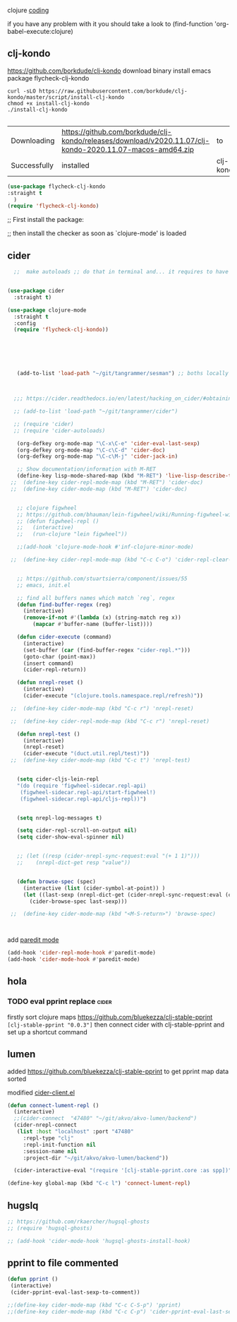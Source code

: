 clojure
[[file:20201024172354-coding.org][coding]]


if you have any problem with it you should take a look to
(find-function 'org-babel-execute:clojure)


** clj-kondo
https://github.com/borkdude/clj-kondo
download binary
install emacs package flycheck-clj-kondo

#+BEGIN_SRC shell  :results silent
curl -sLO https://raw.githubusercontent.com/borkdude/clj-kondo/master/script/install-clj-kondo
chmod +x install-clj-kondo
./install-clj-kondo

#+END_SRC



 #+RESULTS:
 | Downloading  | https://github.com/borkdude/clj-kondo/releases/download/v2020.11.07/clj-kondo-2020.11.07-macos-amd64.zip | to        | /tmp |                |
 | Successfully | installed                                                                                                | clj-kondo | in   | /usr/local/bin |

#+BEGIN_SRC emacs-lisp :results silent
(use-package flycheck-clj-kondo
:straight t
  )
(require 'flycheck-clj-kondo)

#+END_SRC

;; First install the package:

;; then install the checker as soon as `clojure-mode' is loaded

** cider

 #+BEGIN_SRC emacs-lisp :results silent
   ;;  make autoloads ;; do that in terminal and... it requires to have installed `cask`


 (use-package cider
   :straight t)

 (use-package clojure-mode
   :straight t
   :config
   (require 'flycheck-clj-kondo))






    (add-to-list 'load-path "~/git/tangrammer/sesman") ;; boths locally cloned



   ;;; https://cider.readthedocs.io/en/latest/hacking_on_cider/#obtaining-the-source-code

   ;; (add-to-list 'load-path "~/git/tangrammer/cider")

   ;; (require 'cider)
   ;; (require 'cider-autoloads)

    (org-defkey org-mode-map "\C-x\C-e" 'cider-eval-last-sexp)
    (org-defkey org-mode-map "\C-c\C-d" 'cider-doc)
    (org-defkey org-mode-map "\C-c\M-j" 'cider-jack-in)

    ;; Show documentation/information with M-RET
    (define-key lisp-mode-shared-map (kbd "M-RET") 'live-lisp-describe-thing-at-point)
  ;;  (define-key cider-repl-mode-map (kbd "M-RET") 'cider-doc)
  ;;  (define-key cider-mode-map (kbd "M-RET") 'cider-doc)


    ;; clojure figwheel
    ;; https://github.com/bhauman/lein-figwheel/wiki/Running-figwheel-with-Emacs-Inferior-Clojure-Interaction-Mode
    ;; (defun figwheel-repl ()
    ;;   (interactive)
    ;;   (run-clojure "lein figwheel"))

    ;;(add-hook 'clojure-mode-hook #'inf-clojure-minor-mode)

  ;;  (define-key cider-repl-mode-map (kbd "C-c C-o") 'cider-repl-clear-output)


    ;; https://github.com/stuartsierra/component/issues/55
    ;; emacs, init.el

    ;; find all buffers names which match `reg`, regex
    (defun find-buffer-regex (reg)
      (interactive)
      (remove-if-not #'(lambda (x) (string-match reg x))
         (mapcar #'buffer-name (buffer-list))))

    (defun cider-execute (command)
      (interactive)
      (set-buffer (car (find-buffer-regex "cider-repl.*")))
      (goto-char (point-max))
      (insert command)
      (cider-repl-return))

    (defun nrepl-reset ()
      (interactive)
      (cider-execute "(clojure.tools.namespace.repl/refresh)"))

  ;;  (define-key cider-mode-map (kbd "C-c r") 'nrepl-reset)

  ;;  (define-key cider-repl-mode-map (kbd "C-c r") 'nrepl-reset)

    (defun nrepl-test ()
      (interactive)
      (nrepl-reset)
      (cider-execute "(duct.util.repl/test)"))
  ;;  (define-key cider-mode-map (kbd "C-c t") 'nrepl-test)


    (setq cider-cljs-lein-repl
    "(do (require 'figwheel-sidecar.repl-api)
     (figwheel-sidecar.repl-api/start-figwheel!)
     (figwheel-sidecar.repl-api/cljs-repl))")


    (setq nrepl-log-messages t)

    (setq cider-repl-scroll-on-output nil)
    (setq cider-show-eval-spinner nil)


    ;; (let ((resp (cider-nrepl-sync-request:eval "(+ 1 1)")))
    ;;    (nrepl-dict-get resp "value"))


    (defun browse-spec (spec)
      (interactive (list (cider-symbol-at-point)) )
      (let ((last-sexp (nrepl-dict-get (cider-nrepl-sync-request:eval (cider-symbol-at-point)) "value")))
        (cider-browse-spec last-sexp)))

  ;;  (define-key cider-mode-map (kbd "<M-S-return>") 'browse-spec)



 #+END_SRC


add [[file:20201106210428-paredit_mode.org][paredit mode]]
#+BEGIN_SRC emacs-lisp :results silent
 (add-hook 'cider-repl-mode-hook #'paredit-mode)
 (add-hook 'cider-mode-hook #'paredit-mode)

#+END_SRC



** hola
*** TODO eval pprint replace                                          :cider:
  firstly sort clojure maps https://github.com/bluekezza/clj-stable-pprint
 ~[clj-stable-pprint "0.0.3"]~
 then connect cider with clj-stable-pprint and set up a shortcut command

** lumen

added https://github.com/bluekezza/clj-stable-pprint to get pprint map data sorted

modified [[/Users/tangrammer/git/tangrammer/cider/cider-client.el::228][cider-client.el]]

 #+BEGIN_SRC emacs-lisp :results silent
 (defun connect-lument-repl ()
   (interactive)
   ;;(cider-connect  "47480" "~/git/akvo/akvo-lumen/backend")
   (cider-nrepl-connect
    (list :host "localhost" :port "47480"
	  :repl-type "clj"
	  :repl-init-function nil
	  :session-name nil
	  :project-dir "~/git/akvo/akvo-lumen/backend"))

   (cider-interactive-eval "(require '[clj-stable-pprint.core :as spp])"))

 (define-key global-map (kbd "C-c l") 'connect-lument-repl)
#+END_SRC

 #+RESULTS:

** hugslq
#+BEGIN_SRC emacs-lisp :results silent
;; https://github.com/rkaercher/hugsql-ghosts
;; (require 'hugsql-ghosts)

;; (add-hook 'cider-mode-hook 'hugsql-ghosts-install-hook)

#+END_SRC


** pprint to file commented
#+BEGIN_SRC emacs-lisp :results silent
(defun pprint ()
 (interactive)
 (cider-pprint-eval-last-sexp-to-comment))

;;(define-key cider-mode-map (kbd "C-c C-S-p") 'pprint)
;;(define-key cider-mode-map (kbd "C-c C-p") 'cider-pprint-eval-last-sexp)

#+END_SRC
